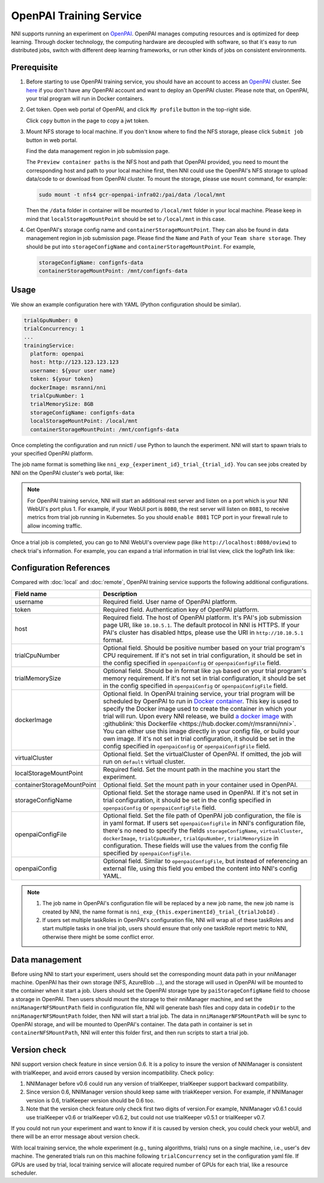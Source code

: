 OpenPAI Training Service
========================

NNI supports running an experiment on `OpenPAI <https://github.com/Microsoft/pai>`__. OpenPAI manages computing resources and is optimized for deep learning. Through docker technology, the computing hardware are decoupled with software, so that it's easy to run distributed jobs, switch with different deep learning frameworks, or run other kinds of jobs on consistent environments.

Prerequisite
------------

1. Before starting to use OpenPAI training service, you should have an account to access an `OpenPAI <https://github.com/Microsoft/pai>`__ cluster. See `here <https://github.com/Microsoft/pai#how-to-deploy>`__ if you don't have any OpenPAI account and want to deploy an OpenPAI cluster. Please note that, on OpenPAI, your trial program will run in Docker containers.

2. Get token. Open web portal of OpenPAI, and click ``My profile`` button in the top-right side.

   .. image:: ../../../img/pai_profile.jpg
      :scale: 80%

   Click ``copy`` button in the page to copy a jwt token.

   .. image:: ../../../img/pai_token.jpg
      :scale: 67%

3. Mount NFS storage to local machine. If you don't know where to find the NFS storage, please click ``Submit job`` button in web portal.

   .. image:: ../../../img/pai_job_submission_page.jpg
      :scale: 50%

   Find the data management region in job submission page.

   .. image:: ../../../img/pai_data_management_page.jpg
      :scale: 33%  

   The ``Preview container paths`` is the NFS host and path that OpenPAI provided, you need to mount the corresponding host and path to your local machine first, then NNI could use the OpenPAI's NFS storage to upload data/code to or download from OpenPAI cluster. To mount the storage, please use ``mount`` command, for example:

   .. code-block:: bash

      sudo mount -t nfs4 gcr-openpai-infra02:/pai/data /local/mnt

   Then the ``/data`` folder in container will be mounted to ``/local/mnt`` folder in your local machine. Please keep in mind that ``localStorageMountPoint`` should be set to ``/local/mnt`` in this case.

4. Get OpenPAI's storage config name and ``containerStorageMountPoint``. They can also be found in data management region in job submission page. Please find the ``Name`` and ``Path`` of your ``Team share storage``. They should be put into ``storageConfigName`` and ``containerStorageMountPoint``. For example,

   .. code-block:: yaml

      storageConfigName: confignfs-data
      containerStorageMountPoint: /mnt/confignfs-data

Usage
-----

We show an example configuration here with YAML (Python configuration should be similar).

.. code-block:: yaml

   trialGpuNumber: 0
   trialConcurrency: 1
   ...
   trainingService:
     platform: openpai
     host: http://123.123.123.123
     username: ${your user name}
     token: ${your token}
     dockerImage: msranni/nni
     trialCpuNumber: 1
     trialMemorySize: 8GB
     storageConfigName: confignfs-data
     localStorageMountPoint: /local/mnt
     containerStorageMountPoint: /mnt/confignfs-data

Once completing the configuration and run nnictl / use Python to launch the experiment. NNI will start to spawn trials to your specified OpenPAI platform.

The job name format is something like ``nni_exp_{experiment_id}_trial_{trial_id}``. You can see jobs created by NNI on the OpenPAI cluster's web portal, like:

.. image:: ../../../img/nni_pai_joblist.jpg

.. note:: For OpenPAI training service, NNI will start an additional rest server and listen on a port which is your NNI WebUI's port plus 1. For example, if your WebUI port is ``8080``, the rest server will listen on ``8081``, to receive metrics from trial job running in Kubernetes. So you should ``enable 8081`` TCP port in your firewall rule to allow incoming traffic.

Once a trial job is completed, you can go to NNI WebUI's overview page (like ``http://localhost:8080/oview``) to check trial's information. For example, you can expand a trial information in trial list view, click the logPath link like:

.. image:: ../../../img/nni_webui_joblist.png
    :scale: 30%

Configuration References
------------------------

Compared with :doc:`local` and :doc:`remote`, OpenPAI training service supports the following additional configurations.

.. list-table::
   :header-rows: 1
   :widths: auto

   * - Field name
     - Description
   * - username
     - Required field. User name of OpenPAI platform.
   * - token
     - Required field. Authentication key of OpenPAI platform.
   * - host
     - Required field. The host of OpenPAI platform. It's PAI's job submission page URI, like ``10.10.5.1``. The default protocol in NNI is HTTPS. If your PAI's cluster has disabled https, please use the URI in ``http://10.10.5.1`` format.
   * - trialCpuNumber
     - Optional field. Should be positive number based on your trial program's CPU requirement. If it's not set in trial configuration, it should be set in the config specified in ``openpaiConfig`` or ``openpaiConfigFile`` field.
   * - trialMemorySize
     - Optional field. Should be in format like ``2gb`` based on your trial program's memory requirement. If it's not set in trial configuration, it should be set in the config specified in ``openpaiConfig`` or ``openpaiConfigFile`` field.
   * - dockerImage
     - Optional field. In OpenPAI training service, your trial program will be scheduled by OpenPAI to run in `Docker container <https://www.docker.com/>`__. This key is used to specify the Docker image used to create the container in which your trial will run. Upon every NNI release, we build `a docker image <https://hub.docker.com/r/msranni/nni>`__ with :githublink:`this Dockerfile <https://hub.docker.com/r/msranni/nni>`. You can either use this image directly in your config file, or build your own image. If it's not set in trial configuration, it should be set in the config specified in ``openpaiConfig`` or ``openpaiConfigFile`` field.
   * - virtualCluster
     - Optional field. Set the virtualCluster of OpenPAI. If omitted, the job will run on ``default`` virtual cluster.
   * - localStorageMountPoint
     - Required field. Set the mount path in the machine you start the experiment.
   * - containerStorageMountPoint
     - Optional field. Set the mount path in your container used in OpenPAI.
   * - storageConfigName
     - Optional field. Set the storage name used in OpenPAI. If it's not set in trial configuration, it should be set in the config specified in ``openpaiConfig`` or ``openpaiConfigFile`` field.
   * - openpaiConfigFile
     - Optional field. Set the file path of OpenPAI job configuration, the file is in yaml format. If users set ``openpaiConfigFile`` in NNI's configuration file, there's no need to specify the fields ``storageConfigName``, ``virtualCluster``, ``dockerImage``, ``trialCpuNumber``, ``trialGpuNumber``, ``trialMemorySize`` in configuration. These fields will use the values from the config file specified by  ``openpaiConfigFile``.
   * - openpaiConfig
     - Optional field. Similar to ``openpaiConfigFile``, but instead of referencing an external file, using this field you embed the content into NNI's config YAML.

.. note::

   #. The job name in OpenPAI's configuration file will be replaced by a new job name, the new job name is created by NNI, the name format is ``nni_exp_{this.experimentId}_trial_{trialJobId}`` .
   #. If users set multiple taskRoles in OpenPAI's configuration file, NNI will wrap all of these taskRoles and start multiple tasks in one trial job, users should ensure that only one taskRole report metric to NNI, otherwise there might be some conflict error.

Data management
---------------

Before using NNI to start your experiment, users should set the corresponding mount data path in your nniManager machine. OpenPAI has their own storage (NFS, AzureBlob ...), and the storage will used in OpenPAI will be mounted to the container when it start a job. Users should set the OpenPAI storage type by ``paiStorageConfigName`` field to choose a storage in OpenPAI. Then users should mount the storage to their nniManager machine, and set the ``nniManagerNFSMountPath`` field in configuration file, NNI will generate bash files and copy data in ``codeDir`` to the ``nniManagerNFSMountPath`` folder, then NNI will start a trial job. The data in ``nniManagerNFSMountPath`` will be sync to OpenPAI storage, and will be mounted to OpenPAI's container. The data path in container is set in ``containerNFSMountPath``, NNI will enter this folder first, and then run scripts to start a trial job. 

Version check
-------------

NNI support version check feature in since version 0.6. It is a policy to insure the version of NNIManager is consistent with trialKeeper, and avoid errors caused by version incompatibility.
Check policy:

#. NNIManager before v0.6 could run any version of trialKeeper, trialKeeper support backward compatibility.
#. Since version 0.6, NNIManager version should keep same with triakKeeper version. For example, if NNIManager version is 0.6, trialKeeper version should be 0.6 too.
#. Note that the version check feature only check first two digits of version.For example, NNIManager v0.6.1 could use trialKeeper v0.6 or trialKeeper v0.6.2, but could not use trialKeeper v0.5.1 or trialKeeper v0.7.

If you could not run your experiment and want to know if it is caused by version check, you could check your webUI, and there will be an error message about version check.


.. image:: ../../../img/webui-img/experimentError.png
   :scale: 80%

With local training service, the whole experiment (e.g., tuning algorithms, trials) runs on a single machine, i.e., user's dev machine. The generated trials run on this machine following ``trialConcurrency`` set in the configuration yaml file. If GPUs are used by trial, local training service will allocate required number of GPUs for each trial, like a resource scheduler.
